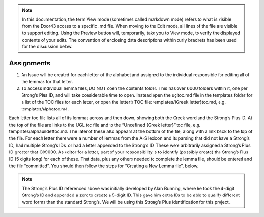 .. note:: In this documentation, the term View mode (sometimes called markdown mode) refers to what is visible from the Door43 access to a specific .md file. When moving to the Edit mode, all lines of the file are visible to support editing. Using the Preview button will, temporarily, take you to View mode, to verify the displayed contents of your edits. The convention of enclosing data descriptions within curly brackets has been used for the discussion below.

Assignments
-----------
1.	An Issue will be created for each letter of the alphabet and assigned to the individual responsible for editing all of the lemmas for that letter.
2.	To access individual lemma files, DO NOT open the contents folder. This has over 6000 folders within it, one per Strong’s Plus ID, and will take considerable time to open. Instead open the ugltoc.md file in the templates folder for a list of the TOC files for each letter, or open the letter’s TOC file: templates/{Greek letter}toc.md, e.g. templates/alphatoc.md.

Each letter toc file lists all of its lemmas across and then down, showing both the Greek word and the Strong’s Plus ID. At the top of the file are links to the UGL toc file and to the “Undefined {Greek letter}” toc file, e.g. templates/alphaundeftoc.md. The later of these also appears at the bottom of the file, along with a link back to the top of the file. For each letter there were a number of lemmas from the A-S lexicon and its parsing that did not have a Strong’s ID, had multiple Strong’s IDs, or had a letter appended to the Strong’s ID. These were arbitrarily assigned a Strong’s Plus ID greater that G99000. As editor for a letter, part of your responsibility is to identify (possibly create) the Strong’s Plus ID (5 digits long) for each of these. That data, plus any others needed to complete the lemma file, should be entered and the file “committed”. You should then follow the steps for “Creating a New Lemma file”, below. 

.. note:: The Strong’s Plus ID referenced above was initially developed by Alan Bunning, where he took the 4-digit Strong’s ID and appended a zero to create a 5-digit ID. This gave him extra IDs to be able to qualify different word forms than the standard Strong’s. We will be using this Strong’s Plus identification for this project.
